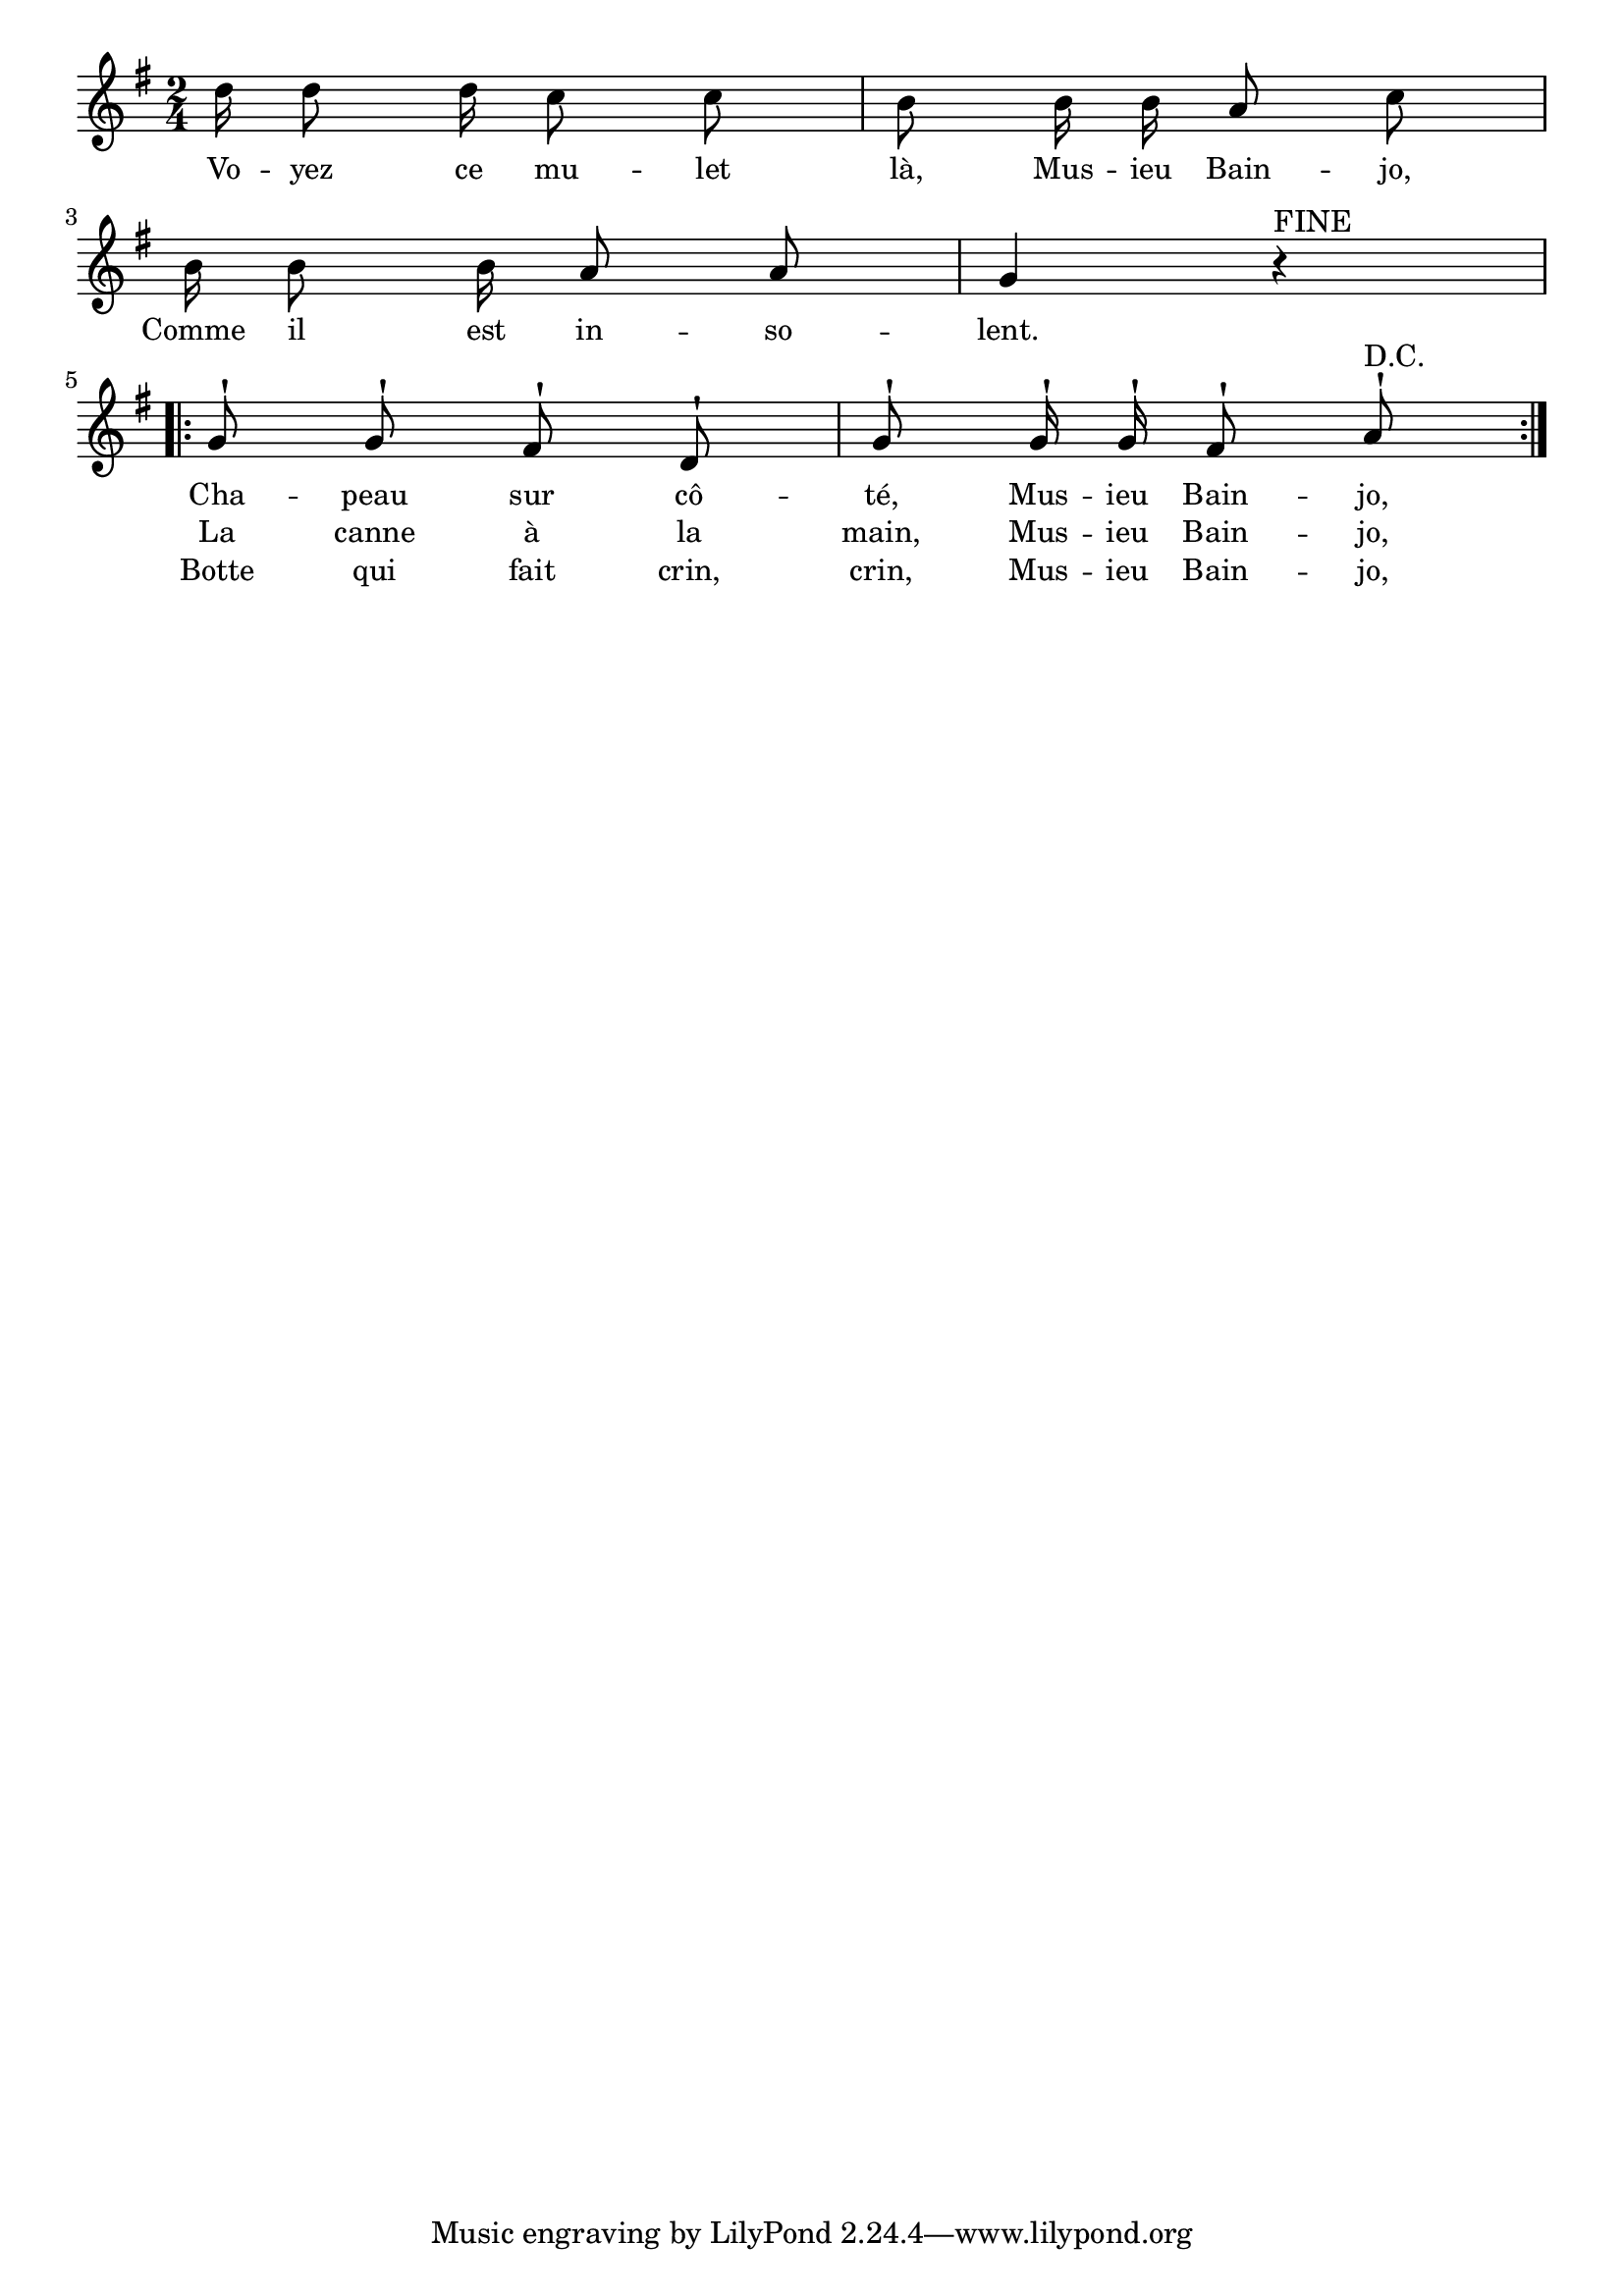 % 136.ly - Score sheet for "Musieu Bainjo"
% Copyright (C) 2007  Marcus Brinkmann <marcus@gnu.org>
%
% This score sheet is free software; you can redistribute it and/or
% modify it under the terms of the Creative Commons Legal Code
% Attribution-ShareALike as published by Creative Commons; either
% version 2.0 of the License, or (at your option) any later version.
%
% This score sheet is distributed in the hope that it will be useful,
% but WITHOUT ANY WARRANTY; without even the implied warranty of
% MERCHANTABILITY or FITNESS FOR A PARTICULAR PURPOSE.  See the
% Creative Commons Legal Code Attribution-ShareALike for more details.
%
% You should have received a copy of the Creative Commons Legal Code
% Attribution-ShareALike along with this score sheet; if not, write to
% Creative Commons, 543 Howard Street, 5th Floor,
% San Francisco, CA 94105-3013  United States

\version "2.21.0"

%\header
%{
%  title = "Musieu Bainjo"
%  composer = "trad."
%}

melody =
<<
     \context Voice
    {
	\set Staff.midiInstrument = "acoustic grand"
	\override Staff.VerticalAxisGroup.minimum-Y-extent = #'(0 . 0)

	\autoBeamOff

	\time 2/4
	\clef violin
	\key g \major
	{
	    d''16 d''8 d''16 c''8 c'' | b'8 b'16 b' a'8 c'' |
	    \break
	    b'16 b'8 b'16 a'8 a' | g'4 r4^\markup { FINE } |
	    \break
	    \repeat volta 2
	    {
		g'8^! g'^! fis'^! d'^! |
		g'8^! g'16^! g'^! fis'8^! a'^!^\markup { D.C. }
	    }
	}
    }
    \new Lyrics
    \lyricsto "" {
        \override LyricText.font-size = #0
        \override StanzaNumber.font-size = #-1

	"" "" "" "" "" ""
	"" "" "" ""
	"" "" "" "" "" ""

	Cha -- peau sur cô -- té, Mus -- ieu Bain -- jo,
    }
    \new Lyrics
    \lyricsto "" {
        \override LyricText.font-size = #0
        \override StanzaNumber.font-size = #-1

	Vo -- yez ce mu -- let là,
	Mus -- ieu Bain -- jo,
	Comme il est in -- so -- lent.

	La canne à la main, Mus -- ieu Bain -- jo,
    }
    \new Lyrics
    \lyricsto "" {
        \override LyricText.font-size = #0
        \override StanzaNumber.font-size = #-1

	"" "" "" "" "" ""
	"" "" "" ""
	"" "" "" "" "" ""

	Botte qui fait crin, crin, Mus -- ieu Bain -- jo,
    }

>>


\score
{
  \new Staff { \melody }

  \layout { indent = 0.0 }
}

\score
{
  \new Staff { \unfoldRepeats \melody }


  \midi {
    \tempo 4 = 80
    }


}
